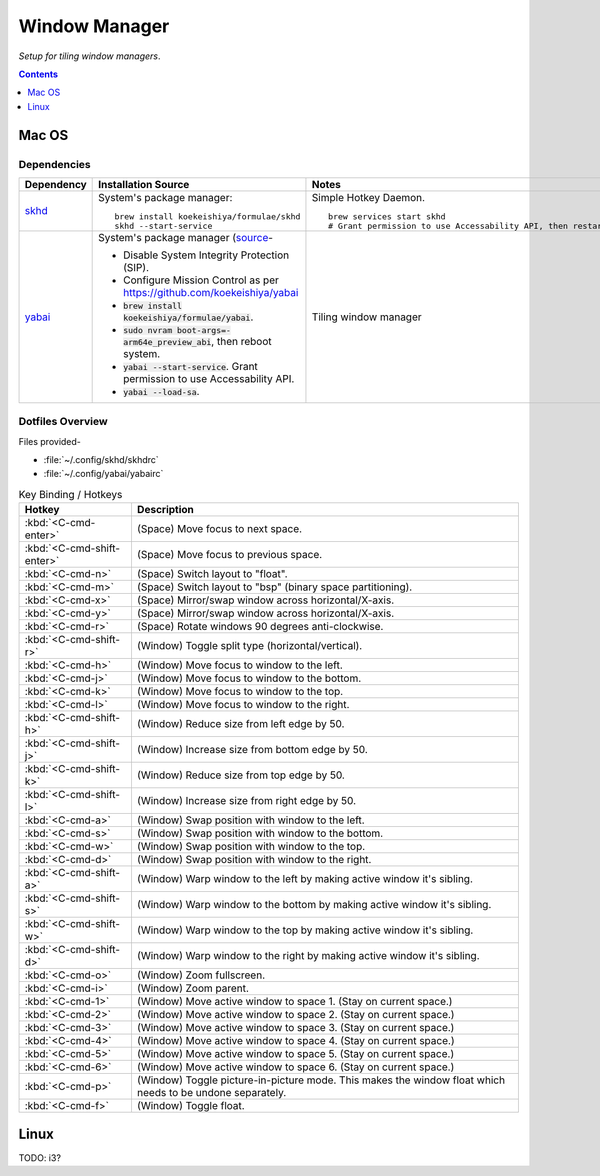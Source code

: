 
##############
Window Manager
##############

*Setup for tiling window managers*.

.. contents:: Contents
   :depth: 1
   :local:

******
Mac OS
******

Dependencies
============

.. list-table::
   :widths: auto
   :header-rows: 1

   * - Dependency
     - Installation Source
     - Notes

   * - `skhd <https://github.com/koekeishiya/skhd>`__
     - System's package manager::

          brew install koekeishiya/formulae/skhd
          skhd --start-service

     - Simple Hotkey Daemon. ::

          brew services start skhd
          # Grant permission to use Accessability API, then restart

   * - `yabai <https://github.com/koekeishiya/yabai>`__
     - System's package manager (`source
       <https://github.com/koekeishiya/yabai/wiki/Installing-yabai-(latest-release)>`__-

       - Disable System Integrity Protection (SIP).
       - Configure Mission Control as per https://github.com/koekeishiya/yabai
       - :code:`brew install koekeishiya/formulae/yabai`.
       - :code:`sudo nvram boot-args=-arm64e_preview_abi`, then reboot system.
       - :code:`yabai --start-service`.  Grant permission to use
         Accessability API.
       - :code:`yabai --load-sa`.

     - Tiling window manager


Dotfiles Overview
=================

Files provided-

- :file:`~/.config/skhd/skhdrc`
- :file:`~/.config/yabai/yabairc`


.. list-table:: Key Binding / Hotkeys
   :widths: auto
   :header-rows: 1

   * - Hotkey
     - Description

   * - :kbd:`<C-cmd-enter>`
     - (Space) Move focus to next space.

   * - :kbd:`<C-cmd-shift-enter>`
     - (Space) Move focus to previous space.

   * - :kbd:`<C-cmd-n>`
     - (Space) Switch layout to "float".

   * - :kbd:`<C-cmd-m>`
     - (Space) Switch layout to "bsp" (binary space partitioning).

   * - :kbd:`<C-cmd-x>`
     - (Space) Mirror/swap window across horizontal/X-axis.

   * - :kbd:`<C-cmd-y>`
     - (Space) Mirror/swap window across horizontal/X-axis.

   * - :kbd:`<C-cmd-r>`
     - (Space) Rotate windows 90 degrees anti-clockwise.

   * - :kbd:`<C-cmd-shift-r>`
     - (Window) Toggle split type (horizontal/vertical).

   * - :kbd:`<C-cmd-h>`
     - (Window) Move focus to window to the left.

   * - :kbd:`<C-cmd-j>`
     - (Window) Move focus to window to the bottom.

   * - :kbd:`<C-cmd-k>`
     - (Window) Move focus to window to the top.

   * - :kbd:`<C-cmd-l>`
     - (Window) Move focus to window to the right.

   * - :kbd:`<C-cmd-shift-h>`
     - (Window) Reduce size from left edge by 50.

   * - :kbd:`<C-cmd-shift-j>`
     - (Window) Increase size from bottom edge by 50.

   * - :kbd:`<C-cmd-shift-k>`
     - (Window) Reduce size from top edge by 50.

   * - :kbd:`<C-cmd-shift-l>`
     - (Window) Increase size from right edge by 50.

   * - :kbd:`<C-cmd-a>`
     - (Window) Swap position with window to the left.

   * - :kbd:`<C-cmd-s>`
     - (Window) Swap position with window to the bottom.

   * - :kbd:`<C-cmd-w>`
     - (Window) Swap position with window to the top.

   * - :kbd:`<C-cmd-d>`
     - (Window) Swap position with window to the right.

   * - :kbd:`<C-cmd-shift-a>`
     - (Window) Warp window to the left by making active window it's sibling.

   * - :kbd:`<C-cmd-shift-s>`
     - (Window) Warp window to the bottom by making active window it's sibling.

   * - :kbd:`<C-cmd-shift-w>`
     - (Window) Warp window to the top by making active window it's sibling.

   * - :kbd:`<C-cmd-shift-d>`
     - (Window) Warp window to the right by making active window it's sibling.

   * - :kbd:`<C-cmd-o>`
     - (Window) Zoom fullscreen.

   * - :kbd:`<C-cmd-i>`
     - (Window) Zoom parent.

   * - :kbd:`<C-cmd-1>`
     - (Window) Move active window to space 1.  (Stay on current space.)

   * - :kbd:`<C-cmd-2>`
     - (Window) Move active window to space 2.  (Stay on current space.)

   * - :kbd:`<C-cmd-3>`
     - (Window) Move active window to space 3.  (Stay on current space.)

   * - :kbd:`<C-cmd-4>`
     - (Window) Move active window to space 4.  (Stay on current space.)

   * - :kbd:`<C-cmd-5>`
     - (Window) Move active window to space 5.  (Stay on current space.)

   * - :kbd:`<C-cmd-6>`
     - (Window) Move active window to space 6.  (Stay on current space.)

   * - :kbd:`<C-cmd-p>`
     - (Window) Toggle picture-in-picture mode.  This makes the window float
       which needs to be undone separately.

   * - :kbd:`<C-cmd-f>`
     - (Window) Toggle float.


*****
Linux
*****

TODO: i3?

